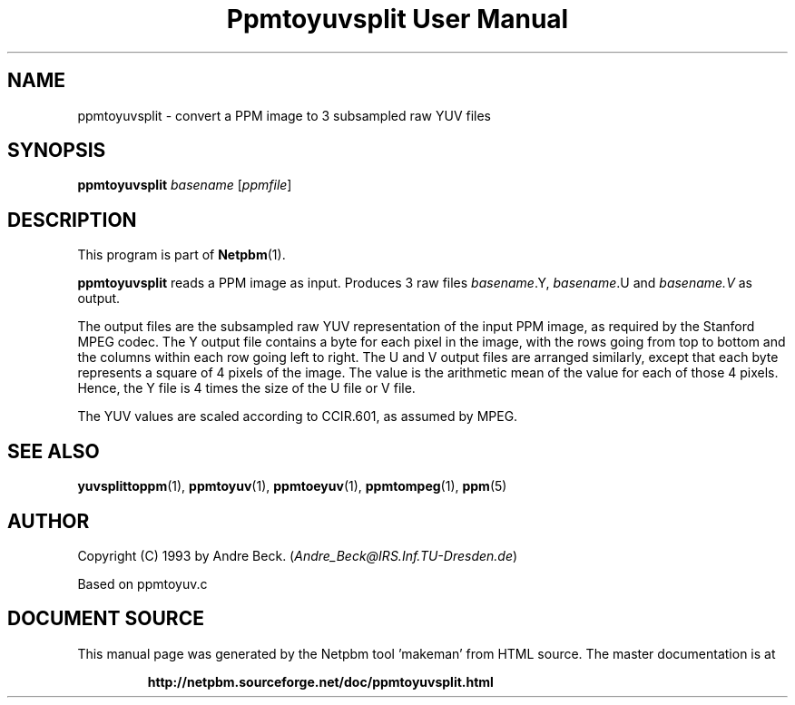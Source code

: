 \
.\" This man page was generated by the Netpbm tool 'makeman' from HTML source.
.\" Do not hand-hack it!  If you have bug fixes or improvements, please find
.\" the corresponding HTML page on the Netpbm website, generate a patch
.\" against that, and send it to the Netpbm maintainer.
.TH "Ppmtoyuvsplit User Manual" 0 "06 March 2003" "netpbm documentation"

.UN lbAB
.SH NAME

ppmtoyuvsplit - convert a PPM image to 3 subsampled raw YUV files

.UN lbAC
.SH SYNOPSIS

\fBppmtoyuvsplit\fP
\fIbasename\fP
[\fIppmfile\fP]

.UN lbAD
.SH DESCRIPTION
.PP
This program is part of
.BR "Netpbm" (1)\c
\&.
.PP
\fBppmtoyuvsplit\fP reads a PPM image as input.  Produces 3 raw
files \fIbasename\fP.Y, \fIbasename\fP.U and \fIbasename.V\fP as
output.
.PP
The output files are the subsampled raw YUV representation of the
input PPM image, as required by the Stanford MPEG codec.  The Y output
file contains a byte for each pixel in the image, with the rows going
from top to bottom and the columns within each row going left to
right.  The U and V output files are arranged similarly, except that
each byte represents a square of 4 pixels of the image.  The value is
the arithmetic mean of the value for each of those 4 pixels.  Hence, the
Y file is 4 times the size of the U file or V file.
.PP
The YUV values are scaled according to CCIR.601, as assumed by
MPEG.

.UN lbAE
.SH SEE ALSO
.BR "yuvsplittoppm" (1)\c
\&,
.BR "ppmtoyuv" (1)\c
\&,
.BR "ppmtoeyuv" (1)\c
\&,
.BR "ppmtompeg" (1)\c
\&,
.BR "ppm" (5)\c
\&


.UN lbAF
.SH AUTHOR
.PP
Copyright (C) 1993 by Andre Beck. (\fIAndre_Beck@IRS.Inf.TU-Dresden.de\fP)
.PP
Based on ppmtoyuv.c
.SH DOCUMENT SOURCE
This manual page was generated by the Netpbm tool 'makeman' from HTML
source.  The master documentation is at
.IP
.B http://netpbm.sourceforge.net/doc/ppmtoyuvsplit.html
.PP